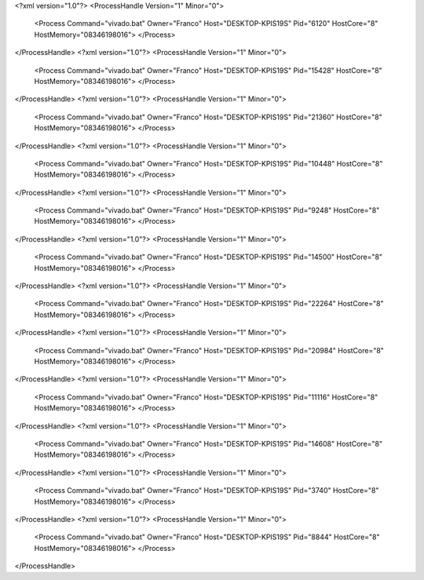<?xml version="1.0"?>
<ProcessHandle Version="1" Minor="0">
    <Process Command="vivado.bat" Owner="Franco" Host="DESKTOP-KPIS19S" Pid="6120" HostCore="8" HostMemory="08346198016">
    </Process>
</ProcessHandle>
<?xml version="1.0"?>
<ProcessHandle Version="1" Minor="0">
    <Process Command="vivado.bat" Owner="Franco" Host="DESKTOP-KPIS19S" Pid="15428" HostCore="8" HostMemory="08346198016">
    </Process>
</ProcessHandle>
<?xml version="1.0"?>
<ProcessHandle Version="1" Minor="0">
    <Process Command="vivado.bat" Owner="Franco" Host="DESKTOP-KPIS19S" Pid="21360" HostCore="8" HostMemory="08346198016">
    </Process>
</ProcessHandle>
<?xml version="1.0"?>
<ProcessHandle Version="1" Minor="0">
    <Process Command="vivado.bat" Owner="Franco" Host="DESKTOP-KPIS19S" Pid="10448" HostCore="8" HostMemory="08346198016">
    </Process>
</ProcessHandle>
<?xml version="1.0"?>
<ProcessHandle Version="1" Minor="0">
    <Process Command="vivado.bat" Owner="Franco" Host="DESKTOP-KPIS19S" Pid="9248" HostCore="8" HostMemory="08346198016">
    </Process>
</ProcessHandle>
<?xml version="1.0"?>
<ProcessHandle Version="1" Minor="0">
    <Process Command="vivado.bat" Owner="Franco" Host="DESKTOP-KPIS19S" Pid="14500" HostCore="8" HostMemory="08346198016">
    </Process>
</ProcessHandle>
<?xml version="1.0"?>
<ProcessHandle Version="1" Minor="0">
    <Process Command="vivado.bat" Owner="Franco" Host="DESKTOP-KPIS19S" Pid="22264" HostCore="8" HostMemory="08346198016">
    </Process>
</ProcessHandle>
<?xml version="1.0"?>
<ProcessHandle Version="1" Minor="0">
    <Process Command="vivado.bat" Owner="Franco" Host="DESKTOP-KPIS19S" Pid="20984" HostCore="8" HostMemory="08346198016">
    </Process>
</ProcessHandle>
<?xml version="1.0"?>
<ProcessHandle Version="1" Minor="0">
    <Process Command="vivado.bat" Owner="Franco" Host="DESKTOP-KPIS19S" Pid="11116" HostCore="8" HostMemory="08346198016">
    </Process>
</ProcessHandle>
<?xml version="1.0"?>
<ProcessHandle Version="1" Minor="0">
    <Process Command="vivado.bat" Owner="Franco" Host="DESKTOP-KPIS19S" Pid="14608" HostCore="8" HostMemory="08346198016">
    </Process>
</ProcessHandle>
<?xml version="1.0"?>
<ProcessHandle Version="1" Minor="0">
    <Process Command="vivado.bat" Owner="Franco" Host="DESKTOP-KPIS19S" Pid="3740" HostCore="8" HostMemory="08346198016">
    </Process>
</ProcessHandle>
<?xml version="1.0"?>
<ProcessHandle Version="1" Minor="0">
    <Process Command="vivado.bat" Owner="Franco" Host="DESKTOP-KPIS19S" Pid="8844" HostCore="8" HostMemory="08346198016">
    </Process>
</ProcessHandle>
